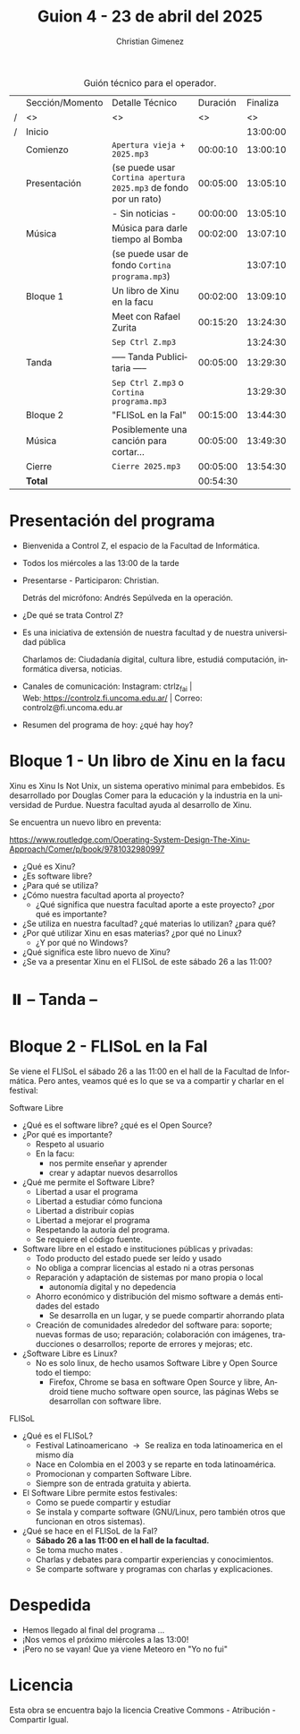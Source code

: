 #+title: Guion 4 - 23 de abril del 2025

#+HTML: <main>

#+caption: Guión técnico para el operador.
|   | Sección/Momento | Detalle Técnico                                                | Duración | Finaliza |
| / | <>              | <>                                                             |       <> |       <> |
| / | Inicio          |                                                                |          | 13:00:00 |
|---+-----------------+----------------------------------------------------------------+----------+----------|
|   | Comienzo        | \musicalnote{} =Apertura vieja + 2025.mp3=                                  | 00:00:10 | 13:00:10 |
|---+-----------------+----------------------------------------------------------------+----------+----------|
|   | Presentación    | (se puede usar =Cortina apertura 2025.mp3= de fondo por un rato) | 00:05:00 | 13:05:10 |
|---+-----------------+----------------------------------------------------------------+----------+----------|
|   |                 | - Sin noticias -                                               | 00:00:00 | 13:05:10 |
|---+-----------------+----------------------------------------------------------------+----------+----------|
|   | Música          | Música para darle tiempo al Bomba \bomb{}                          | 00:02:00 | 13:07:10 |
|---+-----------------+----------------------------------------------------------------+----------+----------|
|   |                 | (se puede usar de fondo =Cortina programa.mp3=)                  |          | 13:07:10 |
|   | Bloque 1        | Un libro de Xinu en la facu                                    | 00:02:00 | 13:09:10 |
|   |                 | \telephone{} Meet con Rafael Zurita                                     | 00:15:20 | 13:24:30 |
|---+-----------------+----------------------------------------------------------------+----------+----------|
|   |                 | \musicalnote{} =Sep Ctrl Z.mp3=                                             |          | 13:24:30 |
|   | \pausebutton{} Tanda        | ----- Tanda Publicitaria -----                                 | 00:05:00 | 13:29:30 |
|   |                 | \musicalnote{} =Sep Ctrl Z.mp3= o =Cortina programa.mp3=                      |          | 13:29:30 |
|---+-----------------+----------------------------------------------------------------+----------+----------|
|   | Bloque 2        | "FLISoL en la FaI"                                             | 00:15:00 | 13:44:30 |
|   | Música          | \play{} Posiblemente una canción para cortar...                     | 00:05:00 | 13:49:30 |
|---+-----------------+----------------------------------------------------------------+----------+----------|
|   | Cierre          | \musicalnote{} =Cierre 2025.mp3=                                            | 00:05:00 | 13:54:30 |
|---+-----------------+----------------------------------------------------------------+----------+----------|
|---+-----------------+----------------------------------------------------------------+----------+----------|
|   | *Total*           |                                                                | 00:54:30 |          |
#+TBLFM: @4$5..@16$5=$4 + @-1$5;T::@17$4='(apply '+ '(@4$4..@16$4));T

* Presentación del programa
- Bienvenida a Control Z, el espacio de la Facultad de Informática.
- Todos los miércoles a las 13:00 de la tarde
- Presentarse - Participaron: Christian.
  
  Detrás del micrófono: Andrés Sepúlveda en la operación.
  
- ¿De qué se trata Control Z?

- Es una iniciativa de extensión de nuestra facultad y de nuestra
  universidad pública
  
  Charlamos de: Ciudadanía digital, cultura libre, estudiá computación,
  informática diversa, noticias.

- Canales de comunicación: Instagram: ctrlz_fai |
  Web:[[https://www.google.com/url?q=https://controlz.fi.uncoma.edu.ar/&sa=D&source=editors&ust=1710886972631607&usg=AOvVaw0Nd3amx84NFOIIJmebjzYD][ ]][[https://www.google.com/url?q=https://controlz.fi.uncoma.edu.ar/&sa=D&source=editors&ust=1710886972631851&usg=AOvVaw2WckiSK9W10CI0pP35EAyw][https://controlz.fi.uncoma.edu.ar/]] |
  Correo: controlz@fi.uncoma.edu.ar
- Resumen del programa de hoy: ¿qué hay hoy?

  
* Bloque 1 - Un libro de Xinu en la facu
Xinu es Xinu Is Not Unix, un sistema operativo minimal para embebidos. Es desarrollado por Douglas Comer para la educación y la industria en la universidad de Purdue.
Nuestra facultad ayuda al desarrollo de Xinu.

Se encuentra un nuevo libro en preventa:

https://www.routledge.com/Operating-System-Design-The-Xinu-Approach/Comer/p/book/9781032980997

- ¿Qué es Xinu?
- ¿Es software libre?
- ¿Para qué se utiliza?
- ¿Cómo nuestra facultad aporta al proyecto?
  - ¿Qué significa que nuestra facultad aporte a este proyecto? ¿por qué es importante?
- ¿Se utiliza en nuestra facultad? ¿qué materias lo utilizan? ¿para qué?
- ¿Por qué utilizar Xinu en esas materias? ¿por qué no Linux?
  - ¿Y por qué no Windows?
- ¿Qué significa este libro nuevo de Xinu?
- ¿Se va a presentar Xinu en el FLISoL de este sábado 26 a las 11:00?

* ⏸️ -- Tanda --
* Bloque 2 - FLISoL en la FaI
Se viene el FLISoL el sábado 26 a las 11:00 en el hall de la Facultad de Informática. Pero antes, veamos qué es lo que se va a compartir y charlar en el festival: 

Software Libre

- ¿Qué es el software libre? ¿qué es el Open Source?
- ¿Por qué es importante?
  - Respeto al usuario
  - En la facu:
    - nos permite enseñar y aprender
    - crear y adaptar nuevos desarrollos
- ¿Qué me permite el Software Libre?
  - Libertad a usar el programa
  - Libertad a estudiar cómo funciona
  - Libertad a distribuir copias
  - Libertad a mejorar el programa
  - Respetando la autoría del programa.
  - Se requiere el código fuente.
- Software libre en el estado e instituciones públicas y privadas:
  - Todo producto del estado puede ser leído y usado
  - No obliga a comprar licencias al estado ni a otras personas
  - Reparación y adaptación de sistemas por mano propia o local
    - autonomía digital y no depedencia
  - Ahorro económico y distribución del mismo software a demás entidades del estado
    - Se desarrolla en un lugar, y se puede compartir ahorrando plata
  - Creación de comunidades alrededor del software para: soporte; nuevas formas de uso; reparación; colaboración con imágenes, traducciones o desarrollos; reporte de errores y mejoras; etc.
- ¿Software Libre es Linux?
  - No es solo linux, de hecho usamos Software Libre y Open Source todo el tiempo:
    - Firefox, Chrome se basa en software Open Source y libre, Android tiene mucho software open source, las páginas Webs se desarrollan con software libre.

FLISoL

- ¿Qué es el FLISoL?
  - Festival Latinoamericano \to{} Se realiza en toda latinoamerica en el mismo día
  - Nace en Colombia en el 2003 y se reparte en toda latinoamérica.
  - Promocionan y comparten Software Libre.
  - Siempre son de entrada gratuita y abierta.
- El Software Libre permite estos festivales:
  - Como se puede compartir y estudiar
  - Se instala y comparte software (GNU/Linux, pero también otros que funcionan en otros sistemas).
- ¿Qué se hace en el FLISoL de la FaI?
  - *Sábado 26 a las 11:00 en el hall de la facultad.*
  - Se toma mucho mates \mate{}.
  - Charlas y debates para compartir experiencias y conocimientos.
  - Se comparte software y programas con charlas y explicaciones.

    
    

* Despedida
- Hemos llegado al final del programa ...
- ¡Nos vemos el próximo miércoles a las 13:00!
- ¡Pero no se vayan! Que ya viene Meteoro en "Yo no fui"

* Licencia
Esta obra se encuentra bajo la licencia Creative Commons - Atribución - Compartir Igual.

#+HTML: </main>

* Meta     :noexport:

# ----------------------------------------------------------------------
#+SUBTITLE:
#+AUTHOR: Christian Gimenez
#+EMAIL:
#+DESCRIPTION: 
#+KEYWORDS: 
#+COLUMNS: %40ITEM(Task) %17Effort(Estimated Effort){:} %CLOCKSUM

#+STARTUP: inlineimages hidestars content hideblocks entitiespretty
#+STARTUP: indent fninline latexpreview

#+OPTIONS: H:3 num:t toc:t \n:nil @:t ::t |:t ^:{} -:t f:t *:t <:t
#+OPTIONS: TeX:t LaTeX:t skip:nil d:nil todo:t pri:nil tags:not-in-toc
#+OPTIONS: tex:imagemagick

#+TODO: TODO(t!) CURRENT(c!) PAUSED(p!) | DONE(d!) CANCELED(C!@)

# -- Export
#+LANGUAGE: es
#+EXPORT_SELECT_TAGS: export
#+EXPORT_EXCLUDE_TAGS: noexport
# #+export_file_name: 

# -- HTML Export
#+INFOJS_OPT: view:info toc:t ftoc:t ltoc:t mouse:underline buttons:t path:libs/org-info.js
#+XSLT:

# -- For ox-twbs or HTML Export
# #+HTML_HEAD: <link href="libs/bootstrap.min.css" rel="stylesheet">
# -- -- LaTeX-CSS
# #+HTML_HEAD: <link href="css/style-org.css" rel="stylesheet">

# #+HTML_HEAD: <script src="libs/jquery.min.js"></script> 
# #+HTML_HEAD: <script src="libs/bootstrap.min.js"></script>

#+HTML_HEAD_EXTRA: <link href="../css/guiones-2024.css" rel="stylesheet">

# -- LaTeX Export
# #+LATEX_CLASS: article
#+latex_compiler: lualatex
# #+latex_class_options: [12pt, twoside]

#+latex_header: \usepackage{csquotes}
# #+latex_header: \usepackage[spanish]{babel}
# #+latex_header: \usepackage[margin=2cm]{geometry}
# #+latex_header: \usepackage{fontspec}
#+latex_header: \usepackage{emoji}
# -- biblatex
#+latex_header: \usepackage[backend=biber, style=alphabetic, backref=true]{biblatex}
#+latex_header: \addbibresource{tangled/biblio.bib}
# -- -- Tikz
# #+LATEX_HEADER: \usepackage{tikz}
# #+LATEX_HEADER: \usetikzlibrary{arrows.meta}
# #+LATEX_HEADER: \usetikzlibrary{decorations}
# #+LATEX_HEADER: \usetikzlibrary{decorations.pathmorphing}
# #+LATEX_HEADER: \usetikzlibrary{shapes.geometric}
# #+LATEX_HEADER: \usetikzlibrary{shapes.symbols}
# #+LATEX_HEADER: \usetikzlibrary{positioning}
# #+LATEX_HEADER: \usetikzlibrary{trees}

# #+LATEX_HEADER_EXTRA:

# --  Info Export
#+TEXINFO_DIR_CATEGORY: A category
#+TEXINFO_DIR_TITLE: Guiones: (Guion)
#+TEXINFO_DIR_DESC: One line description.
#+TEXINFO_PRINTED_TITLE: Guiones
#+TEXINFO_FILENAME: Guion.info


# Local Variables:
# org-hide-emphasis-markers: t
# org-use-sub-superscripts: "{}"
# fill-column: 80
# visual-line-fringe-indicators: t
# ispell-local-dictionary: "british"
# org-latex-default-figure-position: "tbp"
# End:
